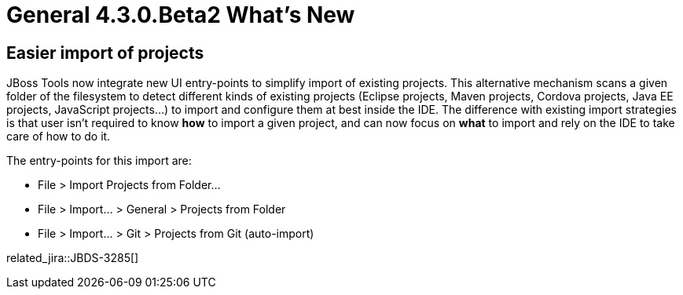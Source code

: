 = General 4.3.0.Beta2 What's New
:page-layout: whatsnew
:page-component_id: general
:page-component_version: 4.3.0.Beta2
:page-product_id: jbt_core
:page-product_version: 4.3.0.Beta2


== Easier import of projects

JBoss Tools now integrate new UI entry-points to simplify import of existing projects. This alternative mechanism scans a given folder of the filesystem to detect different kinds of existing projects (Eclipse projects, Maven projects, Cordova projects, Java EE projects, JavaScript projects...) to import and configure them at best inside the IDE. The difference with existing import strategies is that user isn't required to know *how* to import a given project, and can now focus on *what* to import and rely on the IDE to take care of how to do it.

The entry-points for this import are:

* File > Import Projects from Folder...
* File > Import... > General > Projects from Folder
* File > Import... > Git > Projects from Git (auto-import)

related_jira::JBDS-3285[]
